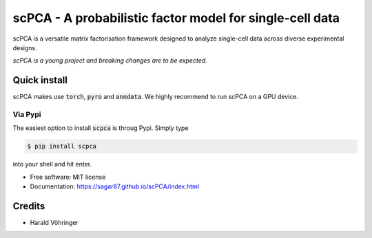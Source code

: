 #########################################################
scPCA - A probabilistic factor model for single-cell data
#########################################################


.. image:: https://img.shields.io/pypi/v/scpca.svg
    :target: https://pypi.python.org/pypi/scpca

scPCA is a versatile matrix factorisation framework designed to analyze single-cell data across diverse experimental designs.

.. image:: https://github.com/sagar87/scPCA/blob/main/docs/scpca_schematic.png?raw=true
    :alt: scPCA schematic

*scPCA is a young project and breaking changes are to be expected.*

*************
Quick install
*************

scPCA makes use :code:`torch`, :code:`pyro` and :code:`anndata`. We highly recommend to run scPCA on a GPU device.

Via Pypi
========

The easiest option to install :code:`scpca` is throug Pypi. Simply type

.. code-block:: console

    $ pip install scpca

into your shell and hit enter.

* Free software: MIT license
* Documentation: https://sagar87.github.io/scPCA/index.html


*******
Credits
*******

* Harald Vöhringer
